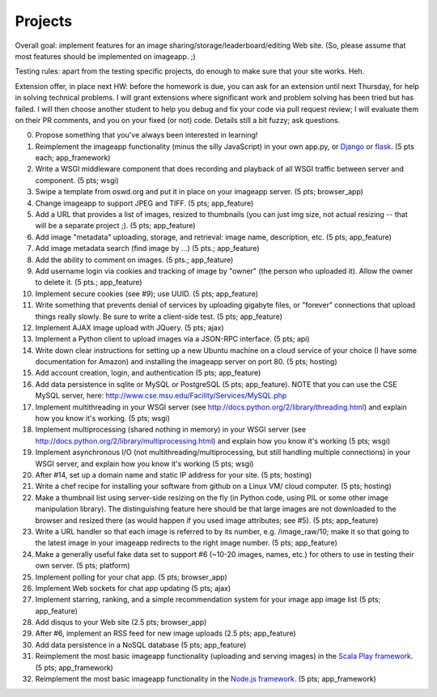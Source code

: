 ========
Projects
========

.. image:: _static/2014-cse491-platform-diagram.png
   :width: 80%

Overall goal: implement features for an image
sharing/storage/leaderboard/editing Web site.  (So, please assume that
most features should be implemented on imageapp. ;)

Testing rules: apart from the testing specific projects, do enough
to make sure that your site works.  Heh.

Extension offer, in place next HW: before the homework is due, you can
ask for an extension until next Thursday, for help in solving
technical problems.  I will grant extensions where significant work
and problem solving has been tried but has failed.  I will then choose
another student to help you debug and fix your code via pull request
review; I will evaluate them on their PR comments, and you on your
fixed (or not) code.  Details still a bit fuzzy; ask questions.

0. Propose something that you've always been interested in learning!

1. Reimplement the imageapp functionality (minus the silly JavaScript)
   in your own app.py, or `Django <https://www.djangoproject.com/>`__
   or `flask <http://flask.pocoo.org/docs/>`__.  (5 pts each; app_framework)

2. Write a WSGI middleware component that does recording and playback
   of all WSGI traffic between server and component.  (5 pts; wsgi)

3. Swipe a template from oswd.org and put it in place on your imageapp
   server. (5 pts; browser_app)

4. Change imageapp to support JPEG and TIFF. (5 pts; app_feature)

5. Add a URL that provides a list of images, resized to thumbnails
   (you can just img size, not actual resizing -- that will be a
   separate project ;).  (5 pts; app_feature)

6. Add image "metadata" uploading, storage, and retrieval: image name,
   description, etc. (5 pts; app_feature)

7. Add image metadata search (find image by ...) (5 pts.; app_feature)

8. Add the ability to comment on images. (5 pts.; app_feature)

9. Add username login via cookies and tracking of image by "owner" (the
   person who uploaded it).  Allow the owner to delete it. (5 pts.; app_feature)

10. Implement secure cookies (see #9); use UUID.  (5 pts; app_feature)

11. Write something that prevents denial of services by uploading gigabyte
    files, or "forever" connections that upload things really slowly.
    Be sure to write a client-side test. (5 pts; app_feature)

12. Implement AJAX image upload with JQuery. (5 pts; ajax)

13. Implement a Python client to upload images via a JSON-RPC interface. (5 pts; api)

14. Write down clear instructions for setting up a new Ubuntu machine
    on a cloud service of your choice (I have some documentation for Amazon)
    and installing the imageapp server on port 80. (5 pts; hosting)

15. Add account creation, login, and authentication (5 pts; app_feature)

16. Add data persistence in sqlite or MySQL or PostgreSQL (5 pts; app_feature).  NOTE that you can use the CSE MySQL server, here: http://www.cse.msu.edu/Facility/Services/MySQL.php


17. Implement multithreading in your WSGI server (see http://docs.python.org/2/library/threading.html) and explain how you know it's working.  (5 pts; wsgi)

18. Implement multiprocessing (shared nothing in memory) in your WSGI server (see http://docs.python.org/2/library/multiprocessing.html) and explain how you know it's working (5 pts; wsgi)

19. Implement asynchronous I/O (not multithreading/multiprocessing, but still handling multiple connections) in your WSGI server, and explain how you know it's working (5 pts; wsgi)

20. After #14, set up a domain name and static IP address for your site. (5 pts; hosting)

21. Write a chef recipe for installing your software from github on a Linux VM/
    cloud computer. (5 pts; hosting)

22. Make a thumbnail list using server-side resizing on the fly (in Python code, using PIL or some other image manipulation library). The distinguishing feature here should be that large images are not downloaded to the browser and resized there (as would happen if you used image attributes; see #5).  (5 pts; app_feature)

23. Write a URL handler so that each image is referred to by its number, e.g. /image_raw/10; make it so that going to the latest image in your imageapp redirects to the right image number. (5 pts; app_feature)

24. Make a generally useful fake data set to support #6 (~10-20 images, names, etc.) for others to use in testing their own server. (5 pts; platform)

25. Implement polling for your chat app. (5 pts; browser_app)

26. Implement Web sockets for chat app updating (5 pts; ajax)

27. Implement starring, ranking, and a simple recommendation system for your image app image list (5 pts; app_feature)

28. Add disqus to your Web site (2.5 pts; browser_app)

29. After #6, implement an RSS feed for new image uploads (2.5 pts; app_feature)

30. Add data persistence in a NoSQL database (5 pts; app_feature)

31. Reimplement the most basic imageapp functionality (uploading and serving images) in the `Scala Play framework <http://www.playframework.com/>`__. (5 pts; app_framework)

32. Reimplement the most basic imageapp functionality in the `Node.js framework <http://nodejs.org/>`__. (5 pts; app_framework)

.. add tests at all levels?

.. Implement error handling for no file, etc.

.. consistent styles

.. write Selenium tests

.. make tiny url
